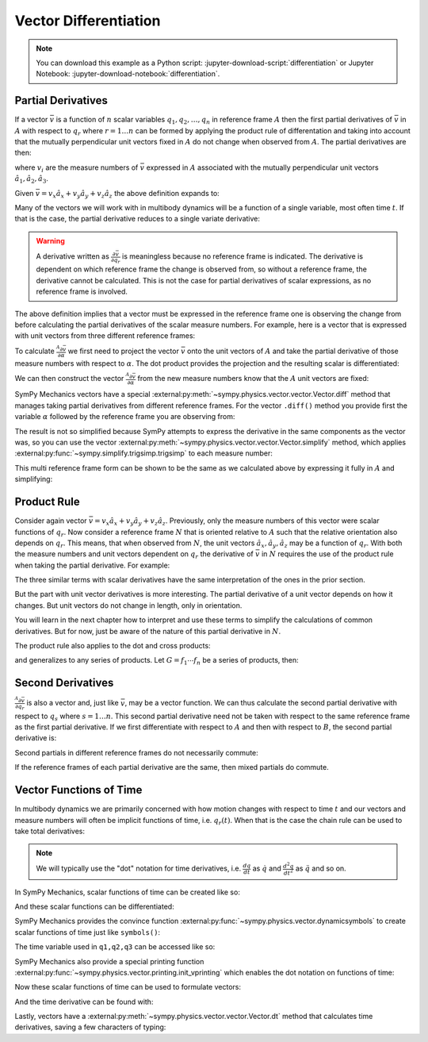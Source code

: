 ======================
Vector Differentiation
======================

.. note::

   You can download this example as a Python script:
   :jupyter-download-script:`differentiation` or Jupyter Notebook:
   :jupyter-download-notebook:`differentiation`.

.. jupyter-execute::

   import sympy as sm
   import sympy.physics.mechanics as me
   sm.init_printing(use_latex='mathjax')

Partial Derivatives
===================

If a vector :math:`\bar{v}` is a function of :math:`n` scalar variables
:math:`q_1,q_2,\ldots,q_n` in reference frame :math:`A` then the first partial
derivatives of :math:`\bar{v}` in :math:`A` with respect to :math:`q_r` where
:math:`r=1\ldots n` can be formed by applying the product rule of
differentation and taking into account that the mutually perpendicular unit
vectors fixed in :math:`A` do not change when observed from :math:`A`. The
partial derivatives are then:

.. math::
   :label: partial-deriv-def

   \frac{{}^A\partial \bar{v}}{\partial q_r} = \sum_{i=1}^3 \frac{\partial
   v_i}{\partial q_r} \hat{a}_i \textrm{ for } r=1\ldots n

where :math:`v_i` are the measure numbers of :math:`\bar{v}` expressed in
:math:`A` associated with the mutually perpendicular unit vectors
:math:`\hat{a}_1,\hat{a}_2,\hat{a}_3`.

Given :math:`\bar{v}=v_x\hat{a}_x+v_y\hat{a}_y+v_z\hat{a}_z` the above
definition expands to:

.. math::
   :label: partial-measure

   \frac{{}^A\partial \bar{v}}{\partial q_r} =
   \frac{\partial v_x}{\partial q_r} \hat{a}_x +
   \frac{\partial v_y}{\partial q_r} \hat{a}_y +
   \frac{\partial v_z}{\partial q_r} \hat{a}_z

Many of the vectors we will work with in multibody dynamics will be a function
of a single variable, most often time :math:`t`. If that is the case, the
partial derivative reduces to a single variate derivative:

.. math::
   :label: single-var-deriv-def

   \frac{{}^A d \bar{v}}{dt} := \sum_{i=1}^3 \frac{d v_i}{dt} \hat{a}_i

.. warning::

   A derivative written as :math:`\frac{\partial \bar{v}}{\partial q_r}` is
   meaningless because no reference frame is indicated. The derivative is
   dependent on which reference frame the change is observed from, so without a
   reference frame, the derivative cannot be calculated. This is not the case
   for partial derivatives of scalar expressions, as no reference frame is
   involved.

The above definition implies that a vector must be expressed in the reference
frame one is observing the change from before calculating the partial
derivatives of the scalar measure numbers. For example, here is a vector that
is expressed with unit vectors from three different reference frames:

.. jupyter-execute::

   alpha, beta = sm.symbols('alpha, beta')
   a, b, c, d, e, f = sm.symbols('a, b, c, d, e, f')

   A = me.ReferenceFrame('A')
   B = me.ReferenceFrame('B')
   C = me.ReferenceFrame('C')

   B.orient_axis(A, alpha, A.x)
   C.orient_axis(B, beta, B.y)

   v = a*A.x + b*A.y + c*B.x + d*B.y + e*C.x + f*C.y
   v

To calculate :math:`\frac{{}^A\partial\bar{v}}{\partial \alpha}` we first need
to project the vector :math:`\bar{v}` onto the unit vectors of :math:`A` and
take the partial derivative of those measure numbers with respect to
:math:`\alpha`. The dot product provides the projection and the resulting
scalar is differentiated:

.. jupyter-execute::

   dvdax = v.dot(A.x).diff(alpha)
   dvdax

.. jupyter-execute::

   dvday = v.dot(A.y).diff(alpha)
   dvday

.. jupyter-execute::

   dvdaz = v.dot(A.z).diff(alpha)
   dvdaz

We can then construct the vector :math:`\frac{{}^A\partial \bar{v}}{\partial
\alpha}` from the new measure numbers know that the :math:`A` unit vectors are
fixed:

.. jupyter-execute::

   dvda = dvdax*A.x + dvday*A.y + dvdaz*A.z
   dvda

SymPy Mechanics vectors have a special
:external:py:meth:`~sympy.physics.vector.vector.Vector.diff` method that
manages taking partial derivatives from different reference frames. For the
vector ``.diff()`` method you provide first the variable :math:`\alpha`
followed by the reference frame you are observing from:

.. jupyter-execute::

   dvdalpha = v.diff(alpha, A)
   dvdalpha

The result is not so simplified because SymPy attempts to express the
derivative in the same components as the vector was, so you can use the vector
:external:py:meth:`~sympy.physics.vector.vector.Vector.simplify` method, which
applies :external:py:func:`~sympy.simplify.trigsimp.trigsimp` to each measure
number:

.. jupyter-execute::

   v.diff(alpha, A).simplify()

This multi reference frame form can be shown to be the same as we calculated
above by expressing it fully in :math:`A` and simplifying:

.. jupyter-execute::

   v.diff(alpha, A).express(A).simplify()

Product Rule
============

Consider again vector :math:`\bar{v}=v_x\hat{a}_x+v_y\hat{a}_y+v_z\hat{a}_z`.
Previously, only the measure numbers of this vector were scalar functions of
:math:`q_r`. Now consider a reference frame :math:`N` that is oriented relative
to :math:`A` such that the relative orientation also depends on :math:`q_r`.
This means, that when observed from :math:`N`, the unit vectors
:math:`\hat{a}_x,\hat{a}_y,\hat{a}_z` may be a function of :math:`q_r`. With
both the measure numbers and unit vectors dependent on :math:`q_r` the
derivative of :math:`\bar{v}` in :math:`N` requires the use of the product rule
when taking the partial derivative. For example:

.. math::
   :label: product-rule-big

   \frac{{}^N\partial \bar{v}}{\partial q_r} =
   \frac{{}^N\partial v_x}{\partial q_r}\hat{a}_x + v_x \frac{{}^N\partial \hat{a}_x}{\partial q_r} +
   \frac{{}^N\partial v_y}{\partial q_r}\hat{a}_y + v_y \frac{{}^N\partial \hat{a}_y}{\partial q_r} +
   \frac{{}^N\partial v_z}{\partial q_r}\hat{a}_z + v_z \frac{{}^N\partial \hat{a}_z}{\partial q_r}

The three similar terms with scalar derivatives have the same interpretation of
the ones in the prior section.

.. math::
   :label: product-rule-part-01

   \frac{{}^N\partial v_x}{\partial q_r}\hat{a}_x,
   \frac{{}^N\partial v_y}{\partial q_r}\hat{a}_y,
   \frac{{}^N\partial v_z}{\partial q_r}\hat{a}_z

But the part with unit vector derivatives is more interesting. The partial
derivative of a unit vector depends on how it changes. But unit vectors do not
change in length, only in orientation.

.. math::
   :label: product-rule-part-02

   v_x \frac{{}^N\partial \hat{a}_x}{\partial q_r},
   v_y \frac{{}^N\partial \hat{a}_y}{\partial q_r},
   v_z \frac{{}^N\partial \hat{a}_z}{\partial q_r}

You will learn in the next chapter how to interpret and use these terms to
simplify the calculations of common derivatives. But for now, just be aware of
the nature of this partial derivative in :math:`N`.

The product rule also applies to the dot and cross products:

.. math::
   :label: product-dot-cross

   \frac{\partial}{\partial q_r}(\bar{v} \cdot \bar{w}) = &
   \frac{\partial \bar{v}}{\partial q_r} \cdot \bar{w} +
   \bar{v} \cdot \frac{\partial \bar{w}}{\partial q_r}

   \frac{\partial}{\partial q_r}(\bar{v} \times \bar{w}) = &
   \frac{\partial \bar{v}}{\partial q_r} \times \bar{w} +
   \bar{v} \times \frac{\partial \bar{w}}{\partial q_r}

and generalizes to any series of products. Let :math:`G=f_1 \cdots f_n` be a
series of products, then:

.. math::
   :label: product-rule-gen

   \frac{\partial G}{\partial q_r} =
   \frac{\partial f_1}{\partial q_r}\cdot f_2 \cdots f_n +
   f_1 \cdot\frac{\partial f_2}{\partial q_r}\cdot f_3 \cdots f_n +
   \dots +
   f_1 \cdots f_{n-1} \cdot \frac{\partial f_n}{\partial q_r}

Second Derivatives
==================

:math:`\frac{{}^A\partial \bar{v}}{\partial q_r}` is also a vector and, just
like :math:`\bar{v}`, may be a vector function. We can thus calculate the
second partial derivative with respect to :math:`q_s` where :math:`s=1\ldots
n`. This second partial derivative need not be taken with respect to the same
reference frame as the first partial derivative. If we first differentiate with
respect to :math:`A` and then with respect to :math:`B`, the second partial
derivative is:

.. math::
   :label: second-derivative

   \frac{{}^B\partial}{\partial q_s} \left(\frac{{}^A\partial\bar{v}}{\partial
   q_r}\right)

Second partials in different reference frames do not necessarily commute:

.. math::
   :label: no-commute-second-deriv

   \frac{{}^B\partial}{\partial q_s} \left(\frac{{}^A\partial\bar{v}}{\partial
   q_r}\right)
   \neq
   \frac{{}^A\partial}{\partial q_r} \left(\frac{{}^B\partial\bar{v}}{\partial
   q_s}\right)

If the reference frames of each partial derivative are the same, then mixed
partials do commute.

.. todo:: Make an example of second derivatives not commuting.

Vector Functions of Time
========================

In multibody dynamics we are primarily concerned with how motion changes with
respect to time :math:`t` and our vectors and measure numbers will often be
implicit functions of time, i.e. :math:`q_r(t)`. When that is the case the
chain rule can be used to take total derivatives:

.. math::
   :label: time-deriv

   \frac{{}^A d\bar{v}}{dt} =
   \sum_{i=1}^n \frac{{}^A\partial \bar{v}}{\partial q_r(t)} \frac{d q_r(t)}{dt} +
   \frac{{}^A \partial \bar{v}}{\partial t}
   \textrm{ where } r=1,\ldots,n

.. note::

   We will typically use the "dot" notation for time derivatives, i.e.
   :math:`\frac{dq}{dt}` as :math:`\dot{q}` and :math:`\frac{d^2q}{dt^2}` as
   :math:`\ddot{q}` and so on.

In SymPy Mechanics, scalar functions of time can be created like so:

.. jupyter-execute::

   t = sm.symbols('t')
   q_of = sm.Function('q')

   q = q_of(t)
   q

And these scalar functions can be differentiated:

.. jupyter-execute::

   q.diff(t)

SymPy Mechanics provides the convince function
:external:py:func:`~sympy.physics.vector.dynamicsymbols` to create scalar
functions of time just like ``symbols()``:

.. jupyter-execute::

   q1, q2, q3 = me.dynamicsymbols('q1, q2, q3')
   q1, q2, q3

The time variable used in ``q1,q2,q3`` can be accessed like so:

.. jupyter-execute::

   t = me.dynamicsymbols._t

SymPy Mechanics also provide a special printing function
:external:py:func:`~sympy.physics.vector.printing.init_vprinting` which enables
the dot notation on functions of time:

.. jupyter-execute::

   me.init_vprinting(use_latex='mathjax')
   q1.diff(t), q2.diff(t, 2), q3.diff(t, 3)

Now these scalar functions of time can be used to formulate vectors:

.. jupyter-execute::

   A = me.ReferenceFrame('A')
   B = me.ReferenceFrame('B')
   B.orient_body_fixed(A, (q1, q2, q3), 'ZXZ')
   v = q1*A.x + q2*A.y + t**2*A.z
   v

And the time derivative can be found with:

.. jupyter-execute::

   v.diff(t, A)

Lastly, vectors have a
:external:py:meth:`~sympy.physics.vector.vector.Vector.dt` method that
calculates time derivatives, saving a few characters of typing:

.. jupyter-execute::

   v.dt(A)
